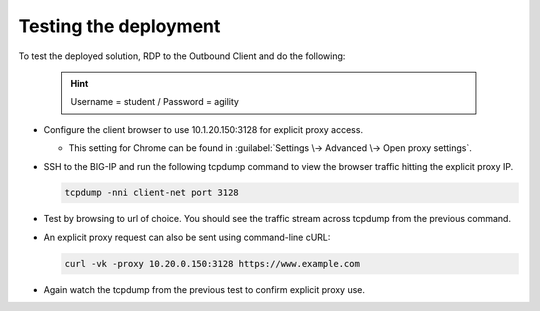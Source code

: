 .. role:: red
.. role:: bred

Testing the deployment
==============================

To test the deployed solution, RDP to the :bred:`Outbound Client` and do
the following:

  .. hint:: Username = :red:`student` / Password = :red:`agility`

- Configure the client browser to use :red:`10.1.20.150:3128` for explicit
  proxy access.

  - This setting for Chrome can be found in :guilabel:`Settings \->
    Advanced \-> Open proxy settings`.

- SSH to the BIG-IP and run the following tcpdump command to view the browser
  traffic hitting the explicit proxy IP.

  .. code-block:: bash

     tcpdump -nni client-net port 3128

- Test by browsing to url of choice.  You should see the traffic stream
  across tcpdump from the previous command.

- An explicit proxy request can also be sent using command-line cURL:

  .. code-block:: bash

     curl -vk -proxy 10.20.0.150:3128 https://www.example.com

- Again watch the tcpdump from the previous test to confirm explicit proxy use.
